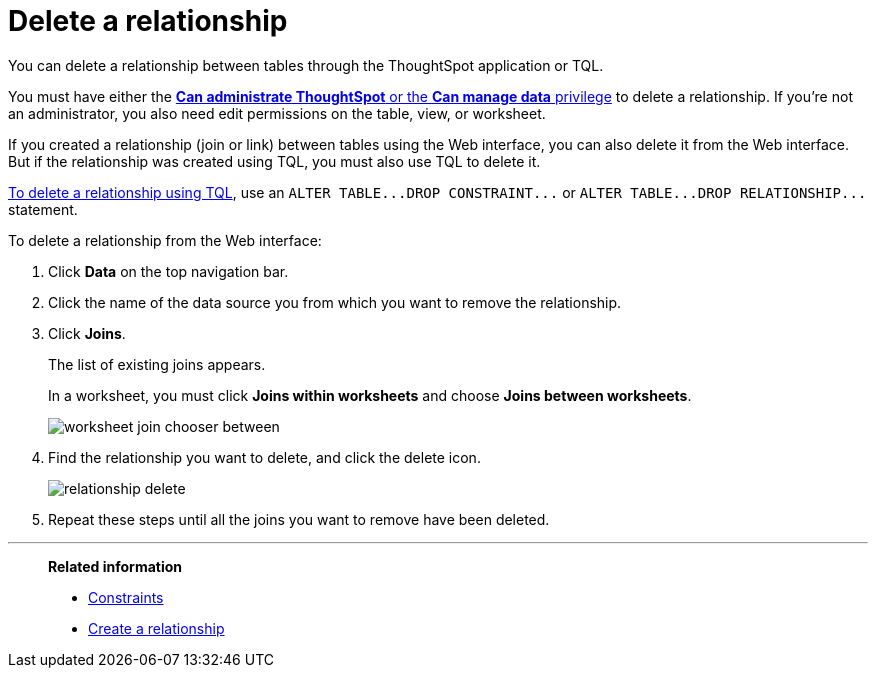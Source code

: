 = Delete a relationship
:last_updated: 09/21/2020
:permalink: /:collection/:path.html
:sidebar: mydoc_sidebar

You can delete a relationship between tables through the ThoughtSpot application or TQL.

You must have either the xref:about-users-groups.adoc[*Can administrate ThoughtSpot* or the *Can manage data* privilege] to delete a relationship.
If you're not an administrator, you also need edit permissions on the table, view, or worksheet.

If you created a relationship (join or link) between tables using the Web interface, you can also delete it from the Web interface.
But if the relationship was created using TQL, you must also use TQL to delete it.

xref:change-schema.adoc[To delete a relationship using TQL], use an `+ALTER TABLE...DROP CONSTRAINT...+` or `+ALTER TABLE...DROP RELATIONSHIP...+` statement.

To delete a relationship from the Web interface:

. Click *Data* on the top navigation bar.
. Click the name of the data source you from which you want to remove the relationship.
. Click *Joins*.
+
The list of existing joins appears.
+
In a worksheet, you must click *Joins within worksheets* and choose *Joins between worksheets*.
+
image::worksheet-join-chooser-between.png[]

. Find the relationship you want to delete, and click the delete icon.
+
image::relationship_delete.png[]

. Repeat these steps until all the joins you want to remove have been deleted.

'''
> **Related information**
>
> * xref:constraints.adoc[Constraints]
> * xref:create-new-relationship.adoc[Create a relationship]
